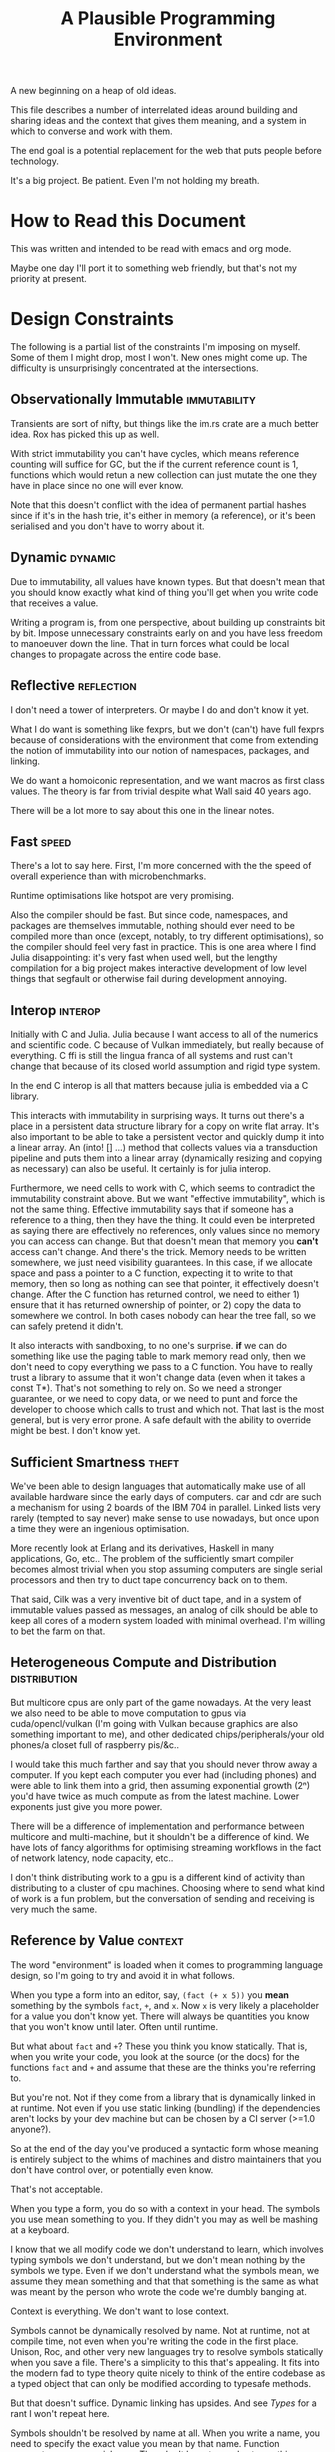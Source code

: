 #+title: A Plausible Programming Environment

A new beginning on a heap of old ideas.

This file describes a number of interrelated ideas around building and sharing
ideas and the context that gives them meaning, and a system in which to converse
and work with them.

The end goal is a potential replacement for the web that puts people before
technology.

It's a big project. Be patient. Even I'm not holding my breath.

* How to Read this Document
  This was written and intended to be read with emacs and org mode.

  Maybe one day I'll port it to something web friendly, but that's not my
  priority at present.
* Design Constraints
  The following is a partial list of the constraints I'm imposing on myself.
  Some of them I might drop, most I won't. New ones might come up. The
  difficulty is unsurprisingly concentrated at the intersections.
** Observationally Immutable                                  :immutability:
   Transients are sort of nifty, but things like the im.rs crate are a much
   better idea. Rox has picked this up as well.

   With strict immutability you can't have cycles, which means reference
   counting will suffice for GC, but the if the current reference count is 1,
   functions which would retun a new collection can just mutate the one they
   have in place since no one will ever know.

   Note that this doesn't conflict with the idea of permanent partial hashes
   since if it's in the hash trie, it's either in memory (a reference), or it's
   been serialised and you don't have to worry about it.
** Dynamic                                                         :dynamic:
   Due to immutability, all values have known types. But that doesn't mean that
   you should know exactly what kind of thing you'll get when you write code
   that receives a value.

   Writing a program is, from one perspective, about building up constraints
   bit by bit. Impose unnecessary constraints early on and you have less freedom
   to manoeuver down the line. That in turn forces what could be local changes
   to propagate across the entire code base.
** Reflective                                                   :reflection:
   I don't need a tower of interpreters. Or maybe I do and don't know it yet.

   What I do want is something like fexprs, but we don't (can't) have full
   fexprs because of considerations with the environment that come from
   extending the notion of immutability into our notion of namespaces, packages,
   and linking.

   We do want a homoiconic representation, and we want macros as first class
   values. The theory is far from trivial despite what Wall said 40 years ago.

   There will be a lot more to say about this one in the linear notes.
** Fast                                                              :speed:
   There's a lot to say here. First, I'm more concerned with the the speed of
   overall experience than with microbenchmarks.

   Runtime optimisations like hotspot are very promising.

   Also the compiler should be fast. But since code, namespaces, and packages
   are themselves immutable, nothing should ever need to be compiled more than
   once (except, notably, to try different optimisations), so the compiler
   should feel very fast in practice. This is one area where I find Julia
   disappointing: it's very fast when used well, but the lengthy compilation for
   a big project makes interactive development of low level things that segfault
   or otherwise fail during development annoying.
** Interop                                                         :interop:
   Initially with C and Julia. Julia because I want access to all of the
   numerics and scientific code. C because of Vulkan immediately, but really
   because of everything. C ffi is still the lingua franca of all systems and
   rust can't change that because of its closed world assumption and rigid type
   system.

   In the end C interop is all that matters because julia is embedded via a C
   library.

   This interacts with immutability in surprising ways. It turns out there's a
   place in a persistent data structure library for a copy on write flat
   array. It's also important to be able to take a persistent vector and quickly
   dump it into a linear array. An (into! [] ...) method that collects values
   via a transduction pipeline and puts them into a linear array (dynamically
   resizing and copying as necessary) can also be useful. It certainly is for
   julia interop.

   Furthermore, we need cells to work with C, which seems to contradict the
   immutability constraint above. But we want "effective immutability", which is
   not the same thing. Effective immutability says that if someone has a
   reference to a thing, then they have the thing. It could even be interpreted
   as saying there are effectively no references, only values since no memory
   you can access can change. But that doesn't mean that memory you *can't*
   access can't change. And there's the trick. Memory needs to be written
   somewhere, we just need visibility guarantees. In this case, if we allocate
   space and pass a pointer to a C function, expecting it to write to that
   memory, then so long as nothing can see that pointer, it effectively doesn't
   change. After the C function has returned control, we need to either 1)
   ensure that it has returned ownership of pointer, or 2) copy the data to
   somewhere we control. In both cases nobody can hear the tree fall, so we can
   safely pretend it didn't.

   It also interacts with sandboxing, to no one's surprise. *if* we can do
   something like use the paging table to mark memory read only, then we don't
   need to copy everything we pass to a C function. You have to really trust a
   library to assume that it won't change data (even when it takes a const
   T*). That's not something to rely on. So we need a stronger guarantee, or
   we need to copy data, or we need to punt and force the developer to choose
   which calls to trust and which not. That last is the most general, but is
   very error prone. A safe default with the ability to override might be
   best. I don't know yet.
** Sufficient Smartness                                              :theft:
   We've been able to design languages that automatically make use of all
   available hardware since the early days of computers. car and cdr are such a
   mechanism for using 2 boards of the IBM 704 in parallel. Linked lists very
   rarely (tempted to say never) make sense to use nowadays, but once upon a
   time they were an ingenious optimisation.

   More recently look at Erlang and its derivatives, Haskell in many
   applications, Go, etc.. The problem of the sufficiently smart compiler
   becomes almost trivial when you stop assuming computers are single serial
   processors and then try to duct tape concurrency back on to them.

   That said, Cilk was a very inventive bit of duct tape, and in a system of
   immutable values passed as messages, an analog of cilk should be able to keep
   all cores of a modern system loaded with minimal overhead. I'm willing to bet
   the farm on that.
** Heterogeneous Compute and Distribution                     :distribution:
   But multicore cpus are only part of the game nowadays. At the very least we
   also need to be able to move computation to gpus via cuda/opencl/vulkan (I'm
   going with Vulkan because graphics are also something important to me), and
   other dedicated chips/peripherals/your old phones/a closet full of raspberry
   pis/&c..

   I would take this much farther and say that you should never throw away a
   computer. If you kept each computer you ever had (including phones) and were
   able to link them into a grid, then assuming exponential growth (2ⁿ) you'd
   have twice as much compute as from the latest machine. Lower exponents just
   give you more power.

   There will be a difference of implementation and performance between
   multicore and multi-machine, but it shouldn't be a difference of kind. We
   have lots of fancy algorithms for optimising streaming workflows in the fact
   of network latency, node capacity, etc..

   I don't think distributing work to a gpu is a different kind of activity than
   distributing to a cluster of cpu machines. Choosing where to send what kind
   of work is a fun problem, but the conversation of sending and receiving is
   very much the same.
** Reference by Value                                              :context:
   The word "environment" is loaded when it comes to programming language
   design, so I'm going to try and avoid it in what follows.

   When you type a form into an editor, say, =(fact (+ x 5))= you *mean*
   something by the symbols =fact=, =+=, and =x=. Now =x= is very likely a
   placeholder for a value you don't know yet. There will always be quantities
   you know that you won't know until later. Often until runtime.

   But what about =fact= and =+=? These you think you know statically. That is,
   when you write your code, you look at the source (or the docs) for the
   functions =fact= and =+= and assume that these are the thinks you're
   referring to.

   But you're not. Not if they come from a library that is dynamically linked in
   at runtime. Not even if you use static linking (bundling) if the dependencies
   aren't locks by your dev machine but can be chosen by a CI server (>=1.0
   anyone?).

   So at the end of the day you've produced a syntactic form whose meaning is
   entirely subject to the whims of machines and distro maintainers that you
   don't have control over, or potentially even know.

   That's not acceptable.

   When you type a form, you do so with a context in your head. The symbols you
   use mean something to you. If they didn't you may as well be mashing at a
   keyboard.

   I know that we all modify code we don't understand to learn, which involves
   typing symbols we don't understand, but we don't mean nothing by the symbols
   we type. Even if we don't understand what the symbols mean, we assume they
   mean something and that that something is the same as what was meant by the
   person who wrote the code we're dumbly banging at.

   Context is everything. We don't want to lose context.

   Symbols cannot be dynamically resolved by name. Not at runtime, not at
   compile time, not even when you're writing the code in the first
   place. Unison, Roc, and other very new languages try to resolve symbols
   statically when you save a file. There's a simplicity to this that's
   appealing. It fits into the modern fad to type theory quite nicely to think
   of the entire codebase as a typed object that can only be modified according
   to typesafe methods.

   But that doesn't suffice. Dynamic linking has upsides. And see [[*Types][Types]] for a
   rant I won't repeat here.

   Symbols shouldn't be resolved by name at all. When you write a name, you need
   to specify the exact value you mean by that name. Function parameters are a
   special case. They don't have to resolve to anything, so it's unclear how
   they fit in to this idea of context of evaluation.
** Message Passing as the Only Side Effect                        :emission:
   This is elaborated in [[*Function, Proceedures, Coroutines, and Transducers][Function, Proceedures, Coroutines, and Transducers]].

   Side effects exist for several reasons. One is that real world programs have
   to eventually *do* something. This aspect of side effects is easy to handle
   in a pure way. You simply encapsulate all of the transceivers and send them
   messages. The edges are never pure.

   Aside: is transduction (in the engineering sense) necessarily impure? Think
   of literal data that eventually drives a speaker cone. If the sound produces
   is isomorphic to the data that drove the speaker, there's a real (but
   useful?) sense in which the operation is perfectly pure. I keep returning to
   this kind of speculation, but let's drop it for now.

   Another major source of side effects is the fact that we often want functions
   to do more than one thing. Log a message and then return a value. Send a
   transaction to a database, then send an http response to someone, then send
   some metrics to a log aggregator, and then return a datastructure to your
   caller. This is what most programming is if you're building a product and not
   just speculating about what programming is.

   So there are two cases here. One is a chain where the result of each step
   influences the next, and the other is just "do N things at once, and do them
   in this order mostly because the syntax requires I specify an order even
   though I don't really care".

   The first case can always be broken up into a typical callback structure
   where you send a message to a database and part of that message tell the
   database where to send its response. This is tedious, so let's make the
   compiler do it. This is a solved problem nowadays.

   The second case is where I suggest a novel solution. Functions (or whatever
   we're building programs out of) don't return a value, but always send a
   collection of messages from tail position. One of those messages might be to
   the caller (a return value), but the others can go to any receiver we can
   name.

   Control of names is important for sandboxing, interop, and debugging, but
   we'll get into that somewhere else.

   So instead of doing a bunch of things in some order, we end every unit of
   execution by returning control to the event loop and giving it a bunch of
   messages to schedule. They're then done in whatever order the execution
   framework decides upon. And in parallel if the hardware is currently
   underutilised.

   In one sense, this is a radical departure from standard language
   semantics. We're not returning control to the caller, we're sending control
   to multiple places, possibly at the same time.

   On the other hand, it's not so different from what we do every day peppering
   fire and forget side effects all over our code to accomplish logging,
   metrics, etc.. We're just being explicit and saying "these things all need to
   happen eventually, and don't depend upon one another.".

   One thing I like about this style of thinking about control flow is that it
   makes concurrency natural. It's a similar metaphor to smalltalk, but instead
   of "everything you can send a message to is a computer", we say "everything
   that can do stuff is a computer, and messages tell *somebody* to do stuff."
   who is just an optimisation.

   So we don't need to fork, or otherwise tell the computer how to distribute
   code. Rather we make dependencies explicit, and then just do as much of the
   work that's ready to do as we can in parallel. This extends naturally to
   distribution, gpus, etc..

   But now how do we order events? So far, I only offer two guarantees, and they
   seem to suffice: 1) Units execute only after receiving messages (and so
   messages they send are strictly happens-after the messages that "caused"
   them). and 2) if A sends a sequence of messages to B, then B receives each
   message exactly once and in order.

   Note that if multiple senders are sending to B and no provision has been made
   to distinguish them, then the two sets of messages will be interleaved in
   some arbitrary order even though the messages from each sender will be
   received in order.

   Since you can always tag messages with the sender, or a channel id, or
   something like that, it's always possible — when you care — to distinguish
   senders. In earlier versions of this document I had considered named channels
   to be a first class aspect of message receivers, but I now believe that they
   can be implemented, rather than built in, on an as needed basis. And they're
   needed less often than I had originally thought.

   Note that this requires receivers with state. See [[*Receivers][Receivers]] for more about
   the functioning of message receivers, which are the other half of message
   emission.

   One fact about receivers that bears repeating is that a receiver imposes a
   total order on the messages they receive. This order is subjective to the
   receiver (and to a degree arbitrary) but that's enough for our needs. It
   means that the internal state of any receiver is self-consistent, and even if
   a receiver has no internal state, it means that the messages emitted by a
   receiver will be ordered accordingly with the messages received.

   That fact, combined with (2) above should suffice to build well defined
   computation pipelines where the programmer only specifies real dependencies
   and leaves the runtime free to map work to hardware in the most efficient way
   it can.
** Interpretation All the Way Down                               :receivers:
   This is rephrasing of [[*Perspective: Interpretation all the way down][Perspective: Interpretation all the way down]]. I'm not
   sure it's really a design constraint, but it is essential to my ideas of
   interop, sandboxing, dynamism, and others.

   This is an idea I've been trying (and failing) to express cleary for
   years. In his book "A Problem Oriented Programming Language" Chuck Moore asks:
   "What is a compiler-compiler that can execute the compiler it describes and
   in turn execute the program it compiled? That is the question!". That's my
   question too, but I'd ask it a little differently.

   Think of a lambda as defining a new interpter. The new interpreter is
   generally very restricted, but it takes inputs and does something with
   them. Thus a form such as

   #+begin_src scheme
     ((λ x. (* x x)) 4)
   #+end_src

   can be interpreted as "compile the thing on the left, and pass 4 to the
   result." To generalise, the applicative execution model would be: "the first
   element of a form describes or names an interpreter, evaluate that and then
   pass the rest of the form to the new live interpreter (compiled proceedure,
   object, etc.) and go on recursively".

   So we can view =λ= as a builtin interpreter which when passed arguments
   constructs a *new* interpreter, which in turn expects arguments, ...

   Now, what about primitives? λ itself must be a primitive in most lisps. How
   about we define a primitive to be an interpreter in another language?
   Generally speaking, in the langauge in which our language is implemented, but
   potentially something else entirely if we have a far reaching ffi.

   It's interpretation all the way down, and it works, of course, because at the
   bottom, the circuitry directly interprets currents, which are controlled by
   values (data) in registers, often with one more layer of indirection via
   microcode.

   But then what about byte codes and virtual machines?

   Source code / byte code / machine code (binary) only *describe* a thing to be
   done. The agency to *do* something ultimately must bubble up from this active
   physical nature of the hardware. That's the key.

   That's also why I'm talking about ~interpreters~ and not ~compilers~.
   Compilers are pure functions that convert one data description of a program
   to another (hopefully equivalent) data description of a program.
* In Search of Origins
  "Since intelligence is primarily defined as one's capacity to grasp the
  truth of things, it follows that what a culture means by intelligence is
  derived from the character of its important forms of communication."

  — Neil Postman (Amusing Ourselves to Death, chapter 2)
** Perspective: Coordination Languages
   Cf https://dl.acm.org/doi/10.1145/129630.129635

   The basic idea of a coordination language is that computers do two
   orthogonal things: they compute, and they communicate. Thus there should be
   two levels of design (and possibly two separate languages) in
   programming. One to define the computations and the other to specify how
   they communicate with one another.

   The universal bubble (lambda expressible, turing computable, recursively
   definable, &c.) is a mathematics of closed formal systems. They express the
   notion of computation, but by being closed they proscribe communication.

   In the same paper in which Turing defined his automatic machines (1936) he
   also defined a class of machines which he called choice machines which
   communicate with a human operator. He showed that choice machines, by being
   able to ask an arbitrary number of yes/no questions are qualitatively more
   powerful than automatic machines (which we today call Turing machines). The
   gist of the argument is that the set of Turing machines is countable,
   whereas the set of choice machines is not.

   It shouldn't be controversial that Turing universal is a small subset of
   "can be done by modern electronic devices" — it was clearly stated by Turing
   before any such devices existed — but I've spent too much of my life going
   over this in bars late into the night. Read the Standford encyclopedia of
   philosophy entry on the Church-Turing thesis.

   So if Turing machines are very limited, why use them? The answer is because
   we have very powerful mathematical tools for creating, testing, proving
   things, and thinking about them. Our knowledge of communication is very poor
   in comparison. Except when it comes to telephony.

   Hypothesis: We can build a pure functional language that has no side effects
   — no I/O, no mutable references, &c. — except for a single primitive `emit`
   which sends a bundle of messages and can only be called as the final step of
   a computation. We can then reconstruct a practical language for real
   software by using a DSL to wire together these pure units into networks
   (hypergraphs? simplicial complexes?).

   Conjecture: If such a language can be built, then it can be built from
   primitive recursive units wired into networks. Branching and recursion can
   be expressed as message passing topologies, so we can build general
   recursive functions without choice. This also has practical significance
   because primitive recursive functions are easy to prove correct (induction)
   and always halt if correct.
** Perspective: Special Relativity                                 :context:
   - Note taken on [2022-09-24 Sat 18:47] \\
     Originally dates [2020-05-12 Tue] in my notes
   On an interstellar scale, consensus is not possible in any practical
   fashion.

   This is a trivial consequnece of special relativity. It is not only
   possible, but necessary, that different observers will observe different
   sequences of events. Those sequences will often contradict each other in the
   short term, but both observers will nevertheless be correct.

   So what can we do? Current solutions like paxos, raft, etc. work by builing
   consensus via coordinated communication. They guarantee that eventually
   everyone will agree, but they make no promises (because they can't) about
   how long it will take for such consensus to arise.

   Spanner, and other "reengineer the universe" style solutions build a frame
   of coordinates that spans the entire planet and using atomic clocks and gps
   impose a total order on all events happening on the earth. Again, this is a
   form of consensus in the long run, with a blind spot trailing ever so
   slightly into the past. If you're running a server in Singapore, and you are
   sent messages from Sydney and London at about the same time (though
   according to the atomic clocks, the London message was first) you'll
   probably receive the packet from Sydney first, and so there will be an
   interval of time in which you are inconsistent with the total ordering of
   the system simply because messages travel at finite speed.

   On the earth this isn't much of a problem, since that trailing blind spot is
   from about a second ago to now. That's not much time. But what happens if we
   expand the network to include the moon? Mars? The moon is over a second away
   at the speed of light. Mars can be more than twenty minutes away. That means
   that the trailing blind spot will be at least 45 minutes for a network
   spanning the earth and mars if it only takes one round trip to agree to
   things. If you have a spanner like system, you can broadcast and get best
   effort consistency in 20 or so minutes, but you won't know they know until
   at least one round trip.

   Let's make it harder. Imagine we send a ship to another star. If that star
   is 60 light years away, then as the ship travels, round trip time will
   increase until it reaches 120 years. If you won't get acknowledgement of
   delivery for over 100 years, then you may as well never get it. Concensus
   becomes completely impossible, all that can be done is informing.

   So instead of tcp, we'll simply need to send a continuous stream of data and
   listen to one coming back.

   Now imagine this ship comes back. It's own web will have diverged
   significantly from ours, but because of the streaming updates back and forth
   there will be cross links. Once the two webs are brought physically close
   together it should be as if they were never apart. The network needs to be
   amorphous in this sense that pieces can break off, evolve in isolation, and
   then reconnect.

   If the network is robust — at the highest level of content, not just at the
   wiring level — to continuous changes in topology, then being connected all
   the time will become a less pressing concern. Going through a tunnel
   shouldn't break anything, being cut off from the outside world by censors
   should be equivalent to a lag in updates, instead of the current situation
   of only having access to anything when you find a hole in the firewall.

** Perspective: A Generalisation of Homoiconicity
   Or how to organise your information so that it won't be forgotten.

   Is Linear A information? Rather is a text in Linear A information?  No. Not
   according to information theory, in any case.

   Information revolves around two parties sending messages across a
   channel. Information is an emergent property of this setup whereby one party
   informs the other. This informing crucially depends on shared context, an
   establised message format. A shared view of the world.

   Information cannot exist unless two parties share a context and messages.

   If you are given a binary file, what can you do with it? look at the first few
   bytes, see if it looks like ASCII, unicode, some sort of format header, look for
   repeating delimiters that might indicate a sequence, or regular sized chunks
   that might indicate records. If you're sufficiently familiar with conventions
   and lucky you can probably reverse engineer the code.

   If you're given a chunk of machine code for an old mainframe that you've
   never heard of and of which none exist anymore, then you're shit out of
   luck.

   This task is essentially the same as that of an archaeologist tasked with
   deciphering a piece of ancient writing in Linear A. If the surrounding
   context were known, that is if one knew linear B, and cypro-minoan, egyptian,
   etc. — not just in the sense that we "know" some of these today, but in the
   sense that one knows English, French, or Russian — then deciphering a text in
   Linear A might not prove incredibly difficult. Context is everything.

   So what is on a tablet inscribed in linear A if it's not information? A
   *text* is inscribed on the tablet, but if no one knows how to read it,
   then the meaning is lost. There is no *message*. No *information* can
   pass between the author and the reader across the intervening millenia.

   When we program we send messages to machines. These messages take the form of
   source code, but what is source code? Does it contain information? If so,
   who, or what, is informed?

   Let us call something that can receive messages and act on them an
   interpreter. If you send a message to an interpreter, and it does what you
   expected it to in response, then in some limited sense it understood you or
   "got the message". You successfully informed the interpreter. Let us say that
   with respect to this interpreter, this message is *code*.

   Not every *text* is a *message* to every (or any) interpreter. Most
   interpreters are only able to perceive a small subset of possible texts
   (inputs) as messages.

   A piece of writing, or a blob of binary, or a group of dark spots on an
   optical disk, are texts. Those texts can only be called messages in reference
   to specific interpreters or classes of interpreters. There need not exist an
   interpreter. A text file full of random noise cannot be interpreted
   meaningfully. There is by definition (of martin-lof randomness) no
   information to be had in the file.

   At the same time, a given message might be different code to different
   interpreters; see whitespace and polyglot code.

   It's important to stress that a text file by itself is not code in this
   sense. We can recognise a clojure source file by the .clj extension and so we
   know to which interpreter to feed it, but that knowledge is communal and
   contextual and can be lost. Without the interpreter the text is just a text
   and can go the way of linear A.

   In fact even without the .clj extension, if the file has been misnamed, we
   can still recognise it as a clojure source file because we're familiar with
   the language. But in this case even if we feed it to clojure it won't work
   because the compiler won't recognise it. So here we have a source file which
   we recognise as code, but which the interpreter with respect to which we call
   it code cannot, in fact, interpret it.

   Of course we can ourselves execute the code (on paper, in principle) using
   the semantics of the language which we know. So the interpreter is an
   abstract "clojure" that exists only in our collective cultural context, and
   not the =clojure= program itself.

   And this brings us to the point where we can ask the real question: if a
   written text is a message, and that message can be interpreted as code (with
   respect to an interpreter), what then is data?

   We talk about data all the time. Code is data. Data driven design. Data is
   better than functions are better than macros. Homoiconicity gives lisp the
   power of arbitrary syntactic extension preciesely because macros operate on
   the source code as a data structure. These definitions contradict each
   other.

   Or do they?

   Let's take a closer look at homoiconicty. Homoiconicity at its simplest is
   the statement that the text in source files is isomorphic to the AST of the
   language in memory. This isomorphism is the lisp reader. Its inverse is the
   printer.

   The power of macros is that they operate on the AST, but they look and act as
   if they were acting directly on the textual source code itself. This
   transparency empowers programmers — who can only really "feel" their code in
   the textual form that our editors manipulate — to extend our intuitions into
   the compiler of the program, giving us further intuitive reach than is
   possible in a language without homiconic syntactic macros.

   So if macros let us extend our intuitions about (static) source code into the
   runtime, why do we eschew them as a community? Why are functions better than
   macros?

   To answer this, let's extend our notion of homoiconity. Remember that
   homoiconicty is an isomorphism across the reader. Another way of saying this
   is to say that (print (read x)) is x for any valid sexp.

   But we don't just read source code. The LISP reader by itself is not very
   useful. After we read source files, we evalutate the ensuing sexp data
   structure. To phrase it a little differently the output of the repl is
   (print (*eval* (read x))).

   To rephase again: the reader interprets a message (the source text) and the
   result is the sexp data structure which itself is a message. This second
   message is in turn interpreted by eval which is what we generally think of as
   "the language.

   Note that messages are no longer homoiconic across this chain of two
   interpreters. The text "(+ 2 2)" comes back as the text "4". Syntax quoting
   exists to disable evaluation so that we can work with homoiconicy across
   eval.

   There is, however one class of text which is still homoiconic in a broader
   sense. What are those messages in text for which (print (eval (read x))) is
   identical to x?

   These are precisely the structures we call "literal data" in clojure. Quoted
   forms are notably *not* literal data because the quoting is lost and a second
   pass through the cycle will evaluate the form.

   This generalised notion of homoiconicity gives us a hint as to the nature of
   data. Or at least a definition that reconciles the apparent contradiction
   above.

   Code whose interpretation is isomorphic to its underlying message is data.

   This tells us that code is data *with respect to the reader*, but not with
   respect to the language as a whole.

   data is better than functions are better than macros because data (with
   respect to the repl) lets us extend our intuitions about textual source into
   the runtime in the same way that macros allow us to extend it into compile
   time, and functions work on data with respect to the repl, but are
   themselves not data with respect to the repl (though they are data with
   respect to the reader which allows macros to act on functions as functions
   act on literal data).

   This feels like semantic nitpicking until we rephrase the fundamental problem
   of programming (to paraphrase Dijkstra) as "knowing what is going to happen
   at runtime — given that the actual code executing is written not by a human
   but by another program (a compiler) — in terms of the textual code that we
   actually write".

   Being able to manipulate (and understand) the physical execution via a true
   isopmorphism with the text we write gives us an unparalleled avenue of attack
   on this problem. Data driven design is a qualitative improvement in a way
   that transcends all the petty bickering about so called programming paradigms
   (which are at best ideologies and all too often dogmata).

   So code can be data, functions can be code, and data can be better than
   functions. You just have to realise that the meaning of the terms code and
   data is not well defined without reference to an interpreter.

   To confuse matters even more, a message can be code with respect to two
   interpreters but only be data with respect to one of them.

   Even more confusing, the interpretation of a message need have nothing to do
   with the intentions of the author (cf. Roland Barthes 1967).

   Something decidedly less black and white than Barthes seems necessary to
   really understand this.

   Barthes holds that to give full creative autonomy of interpretation to the
   reader, one must let the author die, but of course it's more subtle than
   that.

   The author creates a text and (presumably) intends it to have a meaning. The
   text is transmitted, the meaning is not. The reader gets the text and infers
   a meaning by reading it.

   Traditional literary theory holds that one should look to the life, opinions,
   actions, etc. of the author when reading a text so as to try and infer the
   author's intended meaning.

   Post modern reading involves reading the text in and of itself — an act which
   is of course impossible because you cannot read except from the context of
   your own life and consciousness — and let the meaning come as it will.

   I think that we have to be schitzophrenic about it. We need to maintain
   simultaneous opinions about what we think the author meant from the context
   of their life, and what the author meant (or to further confuse matters what
   the text itself "means") from the text alone. These opinions will, in
   general, contradict each other. In a sense both will be true, in another
   sense neither will be true.

   All we can hope to do is contrast the different readings and make a call in a
   given context.

   — Aside on self description and indefinite archiving —

   Self description in this framework is ill defined. Description implies
   communication which is only possible through shared context. So you would
   need either a universal context, which is impossible, or a message combined
   with an interpreter that is capable of building a context in which to
   communicate from scratch. A feat which may or may not be possible. Maybe
   scratch isn't necessary, maybe lincos was onto something.

   Maintaining contextual consistency through the ages allows archaeologists to
   bring dead cultures back in a somewhat hollow form. To really understand a
   message, you need to keep a body of native speakers — or contextual natives —
   around. I don't know how long that can be possible.
** Perspective: Linguistic Archaeology
*** Example of losing context
    Sets, lists, maps (set theoretic functions) are very basic and seem like
    they will never go away. If that's not a universal basis on which to build a
    future proof semantics, what is?

    100 years ago log tables were the primary means of computation. They were
    considered indispensible to the point that sci fi into the 60s still assumed
    space ships would have log tables that you would use to program the ship's
    computer (cf Spaceman Jones).

    Log tables have ceased to exist. Computers are so fast that we directly
    compute quantities from power series. Often without using logarithms at
    all. This would have been inconceivable not so long ago.

    Besides, ZFC is an ugly, unsatisfying theory. Assuming that it's too
    fundamental to be replaced is a failure of imagination.

    That said, barring cataclysmic loss, future archaeologists will know that we
    used sets and maps and the rest and there will be books on the subject for
    historians of technology.

    It's the trail of context that needs to be maintained. Universality is a
    myth. Gödel proved that in 1931, but it still hasn't sunk in.
** Perspective: Interpretation all the way down
   “To be is to do” —Socrates
   “To do is to be” —Jean-Paul Sartre
   “Do be do be do” —Frank Sinatra

*** Notes adapted from [2020-01-06 Mon] on paper
    - Note taken on [2024-07-01 Mon 11:54] \\
      This largely repeats thoughts in the generalised homoiconity section. They
      should be merged.
    Data is not a well defined term and I'm going to try and avoid using it for
    the moment. Is this possible?

    What is an inscription on a tablet? Let's call it a message for lack of a
    better word. How do we know it's a message and not a natural phenomenon? or
    an unlikely outcome of random noise? We don't. Intention comes right from
    the start: a message is something intended to be read. Intended to convey
    meaning. The author of a message meant something by it.

    So we need another concept for an artifact — an inscription, a shape, a
    sound, &c. — that *might* be a message, or might not. For now, let's call
    this a text. Not a good word, but I've got nothing else; signal, sign,
    etc. are loaded terms nowadays.

    Can anything be a message? If so, do we even need a word for something that
    might be one?

    A message only exists if a producer and a receiver share enough context to
    make communication possible.

    So before we can have messages, we need agents with the intent to
    communicate.

    Two sentient agents can communicate. This is an observation, not a
    definition.

    But what does it mean to communicate with a machine?

    If you send a message (from your point of view) to a machine and it behaves
    in an expected manner, then you can say that the machine interpreted your
    message correctly. Or maybe that with respect to that interpreter (machine),
    your message is code.

    A message that means something to someone is different from one which does
    not.

    We should likely relax this condition to say that if you send a message to a
    machine and it does *something*, then it interpreted your message (somehow).

    Correctness is not a notion applicable to communication in general.

    Is correctness essential to the notion of code? The rationalist tradition
    would say yes, after all the word 'code' orginally referred to a collection
    of laws in old French (though prior to that, codex just means 'book' in
    Latin).

    Most computer code is not incorrect so much as not even wrong. So I think
    it's a mistake to equate computer code with formal systems of any kind when
    thinking of practice.

    What do we call a message that you can interpret meaningfully? Meaningful
    (to you)?

    It's important to consider that the meaning intended by the producer of a
    message, and the meaning interpreted by the receiver need not have anything
    to do with one another. In fact one end, or the other (or both?) might not
    assign any meaning at all.

    So Barthes put it too strong: the author isn't dead, they're just another
    reader (of their own message).
*** Theory
    Data is the medium in which computation can occur.

    A message which causes an interpreter to do something is code. That
    something might be a side effect, or it might be a computation.

    It's important to see that from this point of view, computation is just
    another kind of effect we can have on the world. It is a form of doing. It
    just has much nicer mathematical structure than most other kinds of effect.

    That which is done by an interpreter, given a message, *is*, in some sense,
    the meaning assigned to that message by that interpreter. Meaning is use.

    Literal data are precisely those messages which pass through an interpreter
    without causing it to do anything beyond propagating the message. Semantic
    roughage. Sort of. Think of the machine that draws letters in the sand.
    There is a clear isomorphism between input and output and so there is a
    sense in which unicode chars are literal data, but equally a sense in which
    they are code. This is a point for further consideration elsewhere.

    For now, let's just consider literal data as a subset of (digital) data.

    Notably, since literal data passes through an interpreter without causing it
    to do anything in particular, literal data is not code, and so the
    interpreter assigns no meaning to it.

    (Literal) Data is purely syntactic. Semantics are external to it.

    The fact of the existence of literal data says something about a shared
    structure between the data and the interpreter which emits it unchanged.

    Note that the meaning that the producer of code assigns to it does not
    necessarily have anything to do with the meaning assigned to it by a given
    interpreter (though it may be important to others).

    A symbol, say `identity`, is a message that refers to a form, that is, to
    another message `(fn [x] x)`.

    A form which is intended to invoke a function referred to by a symbol, say
    `(identity 1)`, indicates by the grammatical position of `identity` —
    invocation position — that `identity` is in turn to be treated as an
    interpreter.

    (eval (identity 1)) <=> (apply (eval identity) (map eval [1]))

    The repl is an interpreter that interprets some parts of messages as
    interpreters and other parts as messages to those interpreters.

    But this process must bottom out. At some level, messages must *be*
    interpreters.

    Put differently, messages, being data, are inert. S-expressions, being
    *literal data* to the lisp reader are, furthermore, devoid of
    meaning. Meaning is assigned to the sexps by `eval`, which is the most
    important interpreter in a lisp.

    Code by itself — be it a string, or a forest of sexps — does nothing, means
    nothing. It is inert. It must be interpreted.

    `eval` in lisp serves two distinct purposes. It provides the grammar of
    lisp, which is to say that it decides which forms are the be considered
    interpreters, and which messages, and it transforms inert code into an
    active interpreter.

    This initial spark is magical. It is the difference between computers and
    all media that came before.

    This vivification of inert code into a reactive mechanism is not akin to
    compilation. A compiler is, in principle, a pure function that transforms
    one representation of computer code (text, sexps, etc.) into another (byte
    code, machine code, et al.).

    Compilation is often part of the action which transforms text into a living
    process, but it's not the magic.

    I keep saying magic, but really it's rather banal. At some point, you reach
    circuits which interpret messages directly into physical activity. You don't
    need interpreters all the way down. It just looks that way to people raised
    in modern platforms like the web.

    Does `eval` have to be singular? Is there any reason to restrict the set of
    meta-interpreters, the set of language defining interpreters, to a single
    thing?

    Why can't a single runtime platform accept messages in any format, so long
    as those messages are tagged in some way such that the runtime can deduce
    how to interpret them?

    That's basically how linux deals with requests to execute a file, after
    all.
*** Practice
    What I'm calling an interpreter might better be called an executor, but
    interpretation has a meaning beyond Steele and Sussman's art.

    The difference between compilers and interpreters, for our purposes, is that
    compilers are pure functions, that is they are computations that operate in
    and on data, whereas interpreters take action based on their input. Real
    action in the (possibly digital) world.

    In particular, a compiler itself needs to be interpreted, it's just a
    program.

    This is obfuscated because compilers are generally executables, which just
    means that the hardware interprets them somewhat more directly.
** Perspective: Entropy (Cybernetics)
   A message is a thing given or received. Being a message is orthogonal to the
   idea of information.

   Remember that information is a probabilistic notion. The information in a
   message is the negative of its entropy, the unliklihood of its occurance.

   But probability is not an ontological notion. Probability is an
   epistemological proposition (Cf Jaynes 2003).

   So whether there is information to be had in a message or not, is a matter of
   context, a question of who receives the message.

   The entire field of cryptography can only exist because of this contextuality
   of information.

   What is the distribution from which messages are drawn? what does it mean for
   one message to be more likely than another? to have greater entropy? It means
   that given a prior, that is a given state of knowledge about the world, there
   are more configurations of the world leading to one message than another.

   That prior is exactly what I mean by context.

   Thermodynamics tells us that within a closed system, entropy always increases
   in the long run. That is to say that for any prior distribution (context),
   the posterior under observation of the system will approach the uniform in
   measure (this could use a lot more rigour) over the long haul.

   A Turing machine (going back to Turing (1936)) is a closed system. This point
   is often glossed over in CS classes and textbooks, but is incredibly
   important. See Wegner (1997) and Hewitt (2007).

   We take the perspective that a Turing machine is an information processing
   device — in the language of Weiner or Shannon which are close enough for our
   purposes to each other — and being a closed system, is a leaky information
   processing system.

   A Turing machine receives messages (input placed on the tape before running
   the machine) and emit messages (the state of the tape on completion). If the
   action of the Turing machine is invertible, that is the Turing machine
   defines an isomorphism from its input set to its output set, then the signal
   of output messages have the same entropy as the input. In all other cases,
   the entropy of the output must be strictly greater than that of the input. In
   other words, information is lost in interpretation by a Turing machine.

   This loss of information is independent of context. More precisely,
   information is lost no matter the context from which you define it. But the
   degree of loss may vary.

   But the Earth is not a closed system, and neither is anything on it except in
   certain, very artificial, situations.

   When you look up a word in a dictionary, you are reducing entropy. If that
   dictionary is on a website then the system of you, plus computer program,
   plus intervening network experiences an increase in information. But
   communication requires energy, which disipates as heat, so there is no
   violation of thermodynamics.

   This leads us to the inescapable conclusion that communication creates open
   systems and so a system of communicating components is something strictly
   more than a Turing machine.

   This observation isn't new, but it's widely dismissed as irrelevant. I hope
   to convince you otherwise.
** Holons and Holarchy
   On the surface this system looks a lot like smalltalk, and that's not
   accidental.

   A program is a collection of programs (or computers) which communicate by
   sending messages to each other. That has a fractal beauty, but we must
   remember that all fractals have cutoffs and there is no way to realise
   "everything is an X" in a real program.

   Where I take issue with this approach is the freedom of communication. Any
   unit A can send a message to any other unit B, so long as the programmer who
   wrote A knew a name which resolves to B at runtime. Names take the place of
   symbols in linked object code; locations which introduce a disconnect
   between what the programmer thinks they're saying and what the machine
   thinks the programmer said.

   There's also a defiance of physical reality. Communication by knowing a name
   creates the illusion that all communication is equivalent, that any
   component can equally well communicate with any other component. But that
   isn't the case. Separate units running on CPUs and GPUs can't communicate
   with complete freedom. Barriers need to be put in place which slows down the
   computation, plus the cross talk latency is relatively high. The problem
   gets worse as we start to distribute programs over networks.

   Smalltalk was inspired by a biological metaphor, but in real life cells
   communicate by chemical signals which are 1) non-specific: everybody nearby
   hears every message (though not every cell exposed to a signal molecule
   reacts) and 2) local: chemical gradients get weaker by the inverse cube of
   the distance between cells. There are, of course, methods to extend this
   (hormones in the circulatory system, impulses in nerve fibres) but
   communication and coordination between distant cells is the exception,
   rather than the rule.

   So instead, I'm basing the design of this on what Koestler called holarchic
   organisation.

   Each flub (The word "object" used to be devoid of ideological baggage — and
   I suspect that's why it was used — but that's no longer the case) receives
   input on channels and emits output to channels. The flub has names for these
   channels since they must be referred to, but no knowledge of what's on the
   other side.

   This gives a flub autonomy from within. Given a set of inputs, the flub will
   do its thing, and that thing cannot be overridden or perverted from the
   outside. But since the flub has no notion of where inputs come from or where
   outputs go, when viewed from above it is fully subordinate to those "higher"
   flubs which decide how to network the channels of "lower" flubs together.

   Notably this removes the need for a global name registry, or "phone book" by
   which to route messages through the system. Flubs have references (by value)
   to other flubs, and connect them together, so names are only for the
   programmer's benefit. They resolve statically from the source itself (in
   context).

   Applying this idea recursively down to the language primitives themselves
   creates a nightmare not unlike dependency injection. I'm still looking for
   an elegant escape hatch.
* Research Aesthetics
  The unconsciousness of a falling stone is something quite different from the
  unconsciousness of a growing cabbage — Bergson, H.L.
** Dynamic Linking                                                 :context:
   I got this idea originally from the [[https://www.unisonweb.org/][Unison]] language, but this is my
   interpretation and any faults herein are my own.

   A codebase is shared mutable state between developers. Uncoordinated
   changes by different developers, or by individuals at different points in
   time are the cause of a large class of bugs (git catches some of these as
   merge conflicts, but not all).

   I want to be able to modify code without fear of breaking anything I don't
   touch. If no existing code can change, then no existing functionality can
   break.

   In particular, this means that dynamic linking is unacceptable. The promise
   of dynamic linking is that bug fixes, security updates, and performance
   boosts will automagically trickle into your code as your dependencies
   release minor updates. The problem, of course, is that along with these
   come new bugs and breaking changes. We have a parallel with iatrogenics
   that puts us at the mercy of the gung-ho.

   Let's not forget that the real impetus that drove dynamic linking to become
   the standard was the fact that old machines didn't have enough drum or core
   space to hold much, so pieces had to be continually swapped in and
   out. That just isn't the case anymore.

   There's a synthesis of static and dynamic linking that I think gives us the
   best of both worlds. Given a reference by value scheme we can link code just
   as we do now, allowing shared libraries and small updates, but the links
   aren't symbols to be dumbly matched at runtime, they're unique references to
   specific bits of code that change if the code changes (think infinitely long
   hashes).

   But we still have to address the issue of updates. Security updates aren't
   going to go away anytime soon, so there needs to be a way to update large
   codebases wholesale.

   But given these references are explicit, a tool can scan and index
   them. Thus given a new version of some function, say SSL_do_handshake from
   openssl, the tooling can scan the entire codebase and say "These 7,453
   lines of code will be modified by this update, do you want to continue?".

   That sounds horrible, but is it worse than changing those 7000 loc and not
   even knowing it?
** UUIDs                                                           :context:
   There is no such thing as a UUID. Every developer who has used them in the
   wild knows that, and yet they're one of those pervasive myths we can't seem
   to do without.

   Collisions are inevitable. A bound we assume will never be broken (64k ram, 2
   digit year, 32 bit counter, sha1) is a bug waiting to happen. Crockford wrote
   that somewhere a long time ago. Probably "Javascript the Good Parts". The
   numbers are bigger now, but the thinking hasn't improved.

   IPFS uses sha256 to create a universally and for all time unique address of a
   page. They have made no provision to upgrade that hash function when there
   are collisions. But there will be collisions.

   The idiot's argument is that sha256 has more combinations than there are
   atoms in the univers (~10^80) and so we need never worry about collisions. I
   call this the idiot's argument because it assumes implicitly that the best
   way to store information is to take all of the atoms you can get and line
   them up into an intergalactic ticker tape.

   Or maybe they're thinking that we can't have more things to hash than there
   are atoms? But why can't we?

   How much information can one atom store? Well forget quantum states and
   whatnot and assume we have a single hydrogen ion and no way to measure it's
   subatomic structure. Now assume that it is the only atom within a 1m^3 box
   and we have an apparatus that can measure its location to within 1nm reliably
   in any dimension. This pushes up against uncertainty, but just hold on for a
   little longer.

   So our one atom can be in any of 10^21 discrete positions. That's a lot of
   bits. More than any single chip we can manufacture.

   If we take a more theoretical angle, the Berkenstein bound on maximum entropy
   of a system (number of states it can be in) is a hard limit on information
   density. The bound is 2πkRE/(ℏc) where R is the radius of a sphere enclosing
   the system and E the mass energy. If we ignore kinetic energy, and go by
   static mass, it becomes 2πkRMc/ℏ.

   So if we built a storage system the mass of the sun filling a sphere of
   radius 1 light year, the maximum entropy would be about 1.55x10^58 or
   1.23x2^193 bits. And that's a tiny piece of the universe.

   Now it's easy to show via the birthday paradox that once you have 2^n things
   to hash you're virtually guaranteed collisions on a hash of 2^2n bits. So
   with 2^193 possibilities sha256 is useless and even sha512 can't be relied
   upon without some amount of willful ignorance.

   So what do we do? Do we take a hash so big that the probability of a
   collision is sufficiently small based on the maximum entropy of the
   observable universe (>2^433 bits)? That would have to be at least a 2048 bit
   hash. But how do we decide the probability is low enough that the system is
   safe? What is safe? Both of which depend on what we plan to do with the
   information. Not to mention, are we certain the bound is valid?

   These are a lot of assumptions to make up front when building a system
   intended to be used forever. Chances of failure converge to one.

   The fact is that nothing with a fixed hash length can be considered to take
   the long view. This follows from the same reasoning that tells us a 16 bit
   date field will eventually be problematic, just extended over a longer period
   of time.

   Not to mention, requiring 256 bytes for every reference will be an enourmous
   bloat.

   So we have two constraints that actually fit rather nicely together once you
   think about it.

   1. References within a small unit of context should be small.
      If you're only referring to a couple of hundred things, you don't need 64
      bit pointers.
   2. All references within any unit of context must be unambiguous and unique.

   There is no universal point of reference, no God's eye point of view, from
   which to number and order all things. Special relativity, quantum mechanics,
   and Gödel's proofs of uncertainty and incompleteness all assert this in
   different ways.

   By extension there is no meaning without context. And context is bounded,
   finite. Context can grow, contexts can merge, but by knowing the history we
   should still be able to uniquely identify any reference within these expanded
   contexts.

   I'm thinking of contexts as forming something like a σ-field. But that's not
   quite the right structure.
*** A Potential Implementation :context:idealhashtree:
    This is largely derived from Phil Bagwell's 2001 paper "Ideal Hash Trees".

    In that paper Bagwell begins with an ideal hash which is effectively an
    infinite lazy sequence of bits with the property that for any two values
    which are not equal, the hash sequences will eventually differ. Modern hash
    algorithms like Blake2 can be used as ideal (effectively ideal? I don't know
    about proofs) hashes. With this approach there can never be collisions, but
    the depth of the tree (and length of hash required) can grow without bound.

    After defining the HAMT according to an ideal hash, Bagwell "gets real" and
    shows how to make the structure work in practice with fixed (32 or 64 bit)
    hashes and collision handling. That's all well and good for performance, but
    it's the ideal hamts that could solve our problem.

    Given a fixed ideal hash function — which need never be upgraded since it's
    ideal, FIXME: that's too good to be true — we can define a context to be an
    ideal hash tree which only stores the keys (an ideal hash set?) and the
    keys are the values to which we wish to refer later.

    If a context evolves over time by new entries being added, then we can
    uniquely identify any value by the hash prefix at which it was initially
    stored so long as we modify the hamt such that when a collision is detected
    requiring another level of the tree to be created, we add a field to that
    node containing the leaf that used to be at that location. So every internal
    node is increased in size by one entry, but the short preficies of early
    additions are valid for all time.

    Thus a totally ordered collection of thing-to-reference events will lead to
    a hamt which automatically assigns to each of those things the shortest name
    it can under the circumstances. Small contexts lead to short references and
    large collections to long references, exactly as desired.

    But now we need a total order on new things to which to refer. This comes
    back to the discussion on relativity and the idea that receivers must
    receive messages in *some* definite order.

    This ideal hash tree based context is thus well defined and well suited to
    use as the context data structure for receivers. When you receive a message,
    you must know from whom you received it (or what's the same, the message
    must keep a link to the context in which it was defined) and so you know the
    context in which to interpret the message.

    But how do we merge contexts? Well if every reference carries a reference to
    the context *in* which it refers then we simply need to keep the original
    leaf value from each parent context in the internal nodes of the merged
    context.

    If c = (merge a b), then a message m contains a reference r in context (a,
    b, or c). References are just like symbols. They're things that mean things
    because we mean things by them. Thus they must be interpreted in
    context. Thus if m contains r and r is a short hash from a, then we can look
    in c (which might be all we have on hand) and find what r meant in a.

    These trees will obviously bloat. It also seems obvious (need evidence) that
    some orders of adding values to a hamt will be vastly more efficient than
    others. Think about Huffman encodings vs random population of the tree.

    So we need to be able to remodel context, repopulate the hamt from scratch,
    but maintain a translation table to be used with old references so that they
    aren't invalidated.

    The temptation to speculate about implementation is very strong right now,
    but would be useless without more experience. I deem it best to leave off,
    implement the basic structure, and see where it starts to fail. Gather some
    data and come back to this.

    Open question: Can we change hash functions? We'd better be able to, but
    it's not obvious that it could be done in practice.
** Types
   There are two ways in which the word "type" is used in programming.

   The first are the types in C, llvm, etc. which are just tags on chunks of
   bits. Given two machine words, how do you know that one is to be interpreted
   an an interger and the other as a sequence of unicode characters? You
   don't. To the hardware they're just words.

   The semantics (A is a long, B is a double) are separate from the syntax (the
   bitseqs themselves) by design. That was the entire goal of the Hilbertian
   formalist program, after all.

   But the idea that these types (semantics) need to be static is incidental
   baggage we're still carrying from the days when machine code had to be
   stored on and read off of punch cards, or a drum; there simply wasn't space
   to store words about words.

   It's not especially hard to write a program that looks at pairs of words and
   has a hard coded semantics — definitions must end somewhere — that uses the
   first word to know what to do with the second dynamically at runtime. It
   would double the size of the program in memory, but for many applications
   that's a non-issue.

   JIT compiling makes the proposition even simpler. As long as the runtime can
   figure out what words mean before passing code to the JIT, then the actual
   machine code being executed can be incredibly fast (this, and heavy caching,
   is the secret to Julia's impressive performance).

   The other use of "types" is to refer to type systems of the Hindley-Milner
   variety, and their descendents.

   These, frankly, don't interest me. Gödel showed that no such system can ever
   be expressive enough to encompass arithmetic, let alone the things I want to
   work with.

   The retort to Gödel currently in vogue is that any Gödelian proposition can
   be added to the system so that we can create a tower via iteration
   expressing whatever we want to express (this argument is ignorant of
   transfinite set theory, but let's leave that aside for now), thus solving
   incompleteness.

   Furthermore, consistency can be achieved via a tower of meta languages,
   where each one proves the one below it to be consistent (assuming it itself
   is consistent). This is an induction argument that can never have a base
   case, so it's fallacious, but in practice it actually works out pretty
   well. The meta languages get simpler and simpler until we're convinced they
   have to be consistent (or sometimes we can prove them consistent by other
   means).

   This is a lot of work. It's so much work that most people don't bother to do
   it properly. And if you're writing software whose greatest danger is
   someone's web browser crashing, it's simply not worth the effort.

   Don't get me wrong, if you're writing air traffic control software, or an
   autopilot for a car, you'd damn well better prove your software correct.

   But that's a small fraction of software, for most programs, proofs of
   correctness amount to Adams' 42.

   I'm also not convinced that logic is the most effective way to prove
   programs correct. In no other endeavour is logic used to construct proofs.
   Logic is a method of rigourously verifying proofs which already exist. And
   "rigour" is a target that has been moving through the entire history of
   mathematics.

   Software needs more Polya and less Plato, but we're a long ways off from
   that as yet.
** The Stack
    Return stacks, parameter stacks, env stacks, etc. have their origin in the
    poorly recorded prehistory of our field (cf ALGOL-60, Forth,
    Interlisp-D,...). But the modern callstack and the prevalence of stack
    machines when defining languages stem directly from Dijkstra's Notes on
    Structured Programming (1970).

    Dijkstra's goal was to achieve a one to one correspondance between the text
    of the program and the instructions being executed in the hardware. He
    managed to do this with extreme elegance using just a stack and a couple of
    counters. It signaled certain death for the goto statement. Knuth not
    withstanding.

    And the stack works brilliantly for sequential, synchronous code. It works
    so well that stacks ops are part of the instruction set of modern chips, and
    students leave university thinking that stacks are an inherent part of
    programming languages.

    The problem, though, is that they suck at concurrency, especially in the
    face of asynchronicity.

    The problem is obvious if you ever worked in javascript pre ES6. It's
    also apparent in Rust's red/blue function kerfuffle when you realise the
    difference between red and blue is that one uses the stack and the other
    uses a scheduler / event loop.

    The program always needs to know where to go next, in particular functions
    need to know where to return to, but do we need to store this information on
    the stack?

    React is playing with the idea of virtualising the stack because when you
    have hundreds of ui tasks going on asyncronously and you want to interrupt,
    reorder, and resume them, when you need to modify or cancel them on the fly,
    then you need a different data structure.

    The early versions of Akka had a great hack to use the stack where is was
    beneficial and then blow it away: an actor would proceed like a normal
    function calling functions, until it hits a send call. Send would just build
    the current continuation, and throw an exception containing that
    continuation, the message, and the receiver. The scheduler catches that
    exception, queues the message and loops back. I always admired the
    cleverness of this approach.

    But concretely. I hypothesise that if we rethink the stack abstraction we
    can have asyncronous code that looks synchronous. Async/await without the
    keywords and dual nature.

    It should also help optimisers that want to reorder larger chunks of a
    program, or automatic parallelisation.

    Cf. Interlisp's "spaghetti stack" (actually a tree), which was manipulable
    as a first class data structure at runtime, allowing coroutining,
    continuations, backtracking, and other control flow operations to be
    implemented as library features. Try adding [[https://wiki.openjdk.org/display/loom/Main][coroutines to Java]]...

    Cf. core.async
** Functions, Proceedures, Coroutines, and Transducers  :emission:receivers:
   Are functions a good fundamental unit for programming?

   Can you guess what I think?

   Example: is (get m k) a pure function (clojure semantics, not a trick
   question)?

   The answer depends on whether you consider `nil` a first class thing.

   Hoare's null pointer blunder is due, at the end of the day, to the fact that
   (get m k) often has nothing meaningful to return. If k is not in m then
   there is no answer. But by the semantics of function calls, something must
   be returned. And so we reify nothing into null, nil, None,
   NotFoundException, etc..

   Type theory gives you a way of reifying nothing without the danger of null
   references, but it's still just a kludge to fix an older kludge.

   Why can't (get m k) just not return anything if it has nothing to return?

   Because functions always return a value. In set theory a function has a
   value for valid input, type theory lets you enforce this, but what is a
   reasonable k in (get m k)? Any value is a valid key, so should be part of
   the domain, but m is a finite map, so almost all inputs yield no valid
   output.

   So get is really a partial function whose domain depends on its first
   argument.

   Now what about `when`?

   Can we build a language that just short circuits instead of returning a
   reified nothing? Do nothing, don't say "nothing". `when` sends a message
   somewhere if its predicate comes back true, and if it comes back false, the
   current fibre of execution just dies and unwinds.

   If we add a mechanism to catch this unwinding, then we can build `if` from
   `when` and (get m k default) from (get m k). But by default it just unwinds
   all the way to the runtime and something else gets scheduled.

   So under the hood, these "functions" are proceedures that might jump to the
   return pointer when they finish, or might just `GOTO HALT`. Weird, but still
   structured in its own way.

   We now have "functions" that return zero or one value to the caller. Why
   stop there? A transducer is just such a "function" that passes on zero or
   more values for every input. It doesn't quite return to the caller, but
   we'll come back to that.

   Orthogonal issues: to whom to we "return" these values? and when?

   Conjecture: if we get the whom right, then when ceases to matter. This will
   take some justification in a separate point (see [[*The Myth of Synchoronicity][The Myth of Synchoronicity]]).

   A coroutine is a proceedure (aka routine) which decides for itself where
   control goes next. Instead of a call stack which decides what "return" means
   for you, (symmetric) coroutines end in a (yield X value) statement which
   says "send this value to X and give it control".

   I'm still trying to work out what a persistent (ie stateless) coroutine
   would look like at the assembly level. I'm pretty sure I want the solution
   to this problem, but it's not trivial and until I hit the point where I 100%
   need it, it only gets background thought privileges.

   Now take a toy program like
   =(fn [k] (let [v (get m k)] (when (even? v) (* v v))))=
   This says given a `k`, look it up and get back a (presumably) number, if
   it's even square it.

   What does (let [v (get m k)]) actually do? Is m local? does get park and
   wait for a remote server?

   It shouldn't matter. If we have control over where functions return, then
   `let` tells `get` send a value back to "here" (label?, call_cc()?), `get`
   then gets control and goes about its business. If it parks, `let` will be
   none the wiser, so long as `get` passes on the correct place to yield the
   eventual value.

   So if `get` finds a value to return that value finds its way back to the
   let statement which binds it to the name `v`, and control moves on to the
   body of `let`. Similarly if `when` decides to pass on control to its body
   then eventually `*` is passed `v` twice, does whatever it does and sends
   it's value to ???

   That's a good question. `*` should inherit its return pointer from `when`
   which inherits it from `let`, which in this case gets it off the return
   stack since we're invoking the `let` as the body of a function.

   Thus we get standard stack based funcall semantics even if get (and `even?`)
   actually have to park and wait for data. We have async handling without
   red/blue dichotomy or confusing keywords.

   But notice that we also get short circuiting. If `(get m k)` returns
   nothing, then we don't need to test `(even? nil)` because the computation
   just ends at `get`. We get a cheaper version of nil punning with no risk of
   using a null pointer because there is no null pointer. "nil" isn't a
   thing. We don't return "nothing", we don't return anything.

   But what if `m` is a multimap and `(get m k)` returns multiple values?

   N.B.: what follows is still actively in churn and I might consider it
   idiotic next week.

   One option is to require the programmer to have known that `m` was a
   multimap to begin with and plan for a collection at all points downstream.

   But blaming the user is too easy.

   A better option might be to fork the computation. Remember that coroutines
   are persistent and stateless, so each value `get` returns flows through the
   rest of computation (possibly in parallel) resulting in multiple return
   values getting passed back to the outermost caller. Note that this doesn't
   return a collection, if returns multiple values.

   If not everything returned from `get` is even, then the `when` statement
   acts like a `filter` transducer.

   This whole way of thinking about multiple return is inspired by transducers,
   but with immutability enforced at the lowest levels, these are all trivially
   parallelisable transductions.

   So multiple returns cause the computation to fork, nodes in the
   computational topology get replaced by lists of nodes (we should preserve
   order of messages even as things fork).

   This swelling of fibres of execution needs to be balanced by some form of
   joining. Aggregations like reduce are natural join points in the topology,
   but there won't always be a foldy step at the end, How to deal with this
   forking phenomenon in general needs more thought.

   Let's push a little further: is it reasonable to allow a "function" as
   defined above to only return to a single place? What if it has multiple
   messages (return values) that are fundamentally different and should go
   different places?

   As a practical example, how do you implement eval without mutability? Eval
   needs to keep a context of evaluation around (to store `def`ed things), but
   it also needs to return values to its caller. In a repl, eval must both send
   a message back to itself (recursively), and send a separate message to
   print. It can emit a pair, but then something downstream needs to split that
   pair and do two different things with it.

   Current idea: replace `yieldto` with `emit` but have a special form `fork`
   which takes zero or more emit statements. This is a low level construct that
   I don't see a way to avoid, but if it creeps its way into quotidian
   development, the language might be a failure. I'm not really sure yet.
** The Myth of Synchoronicity
   - Note taken on [2024-05-04 Sat 13:53] \\
     I'm not especially interested in real time requirements and not entirely
     sure why I brought it up below.
   What is the meaning of `async` in contemporary programming languages?
   It's a negation, and so only makes sense in relation to that which it's
   negating. Is there such a thing as `sync` to give it meaning? I happen to
   think it's a relic of legacy and habit.

   What's a fully synchronous operation? Adding two fixnums? Well are the
   numbers in registers or being loaded from ram? Are they in cache? Is the
   needed memory address paged out to disk? Has GC paused the world?

   And don't forget pipelining, speculation, and out of order execution.

   Synchronicity is an illusion we create so that we can visualise our programs
   as a linear sequence of instructions that happen one at a time and in
   order.

   All sync really means in this context is "while I'm waiting, nobody else can
   use the cpu". And in that sense, sync must die.

   So does this mean we can't meet hard real time requirements? Not at all. A
   program that assumes the cache will always hit is going to miss hard
   deadlines. A properly written real time program knows that even if the cache
   misses and everything possible goes wrong, the worst case bound is still
   acceptable.

   The goal is to bound the worst case, and the more we can do while waiting
   the better.

   Admittedly reasoning about async programs is harder because it's harder to
   pretend we know things we don't, and the scheduler brings in its own
   dynamics. But in the end, the more we admit the limits of our knowledge and
   work within them, the more reliable systems will be.
** Start counting at 1
   The idea that real programmers start counting at zero comes from two
   related conflations. A conflation of cardinal and ordinal numbers, and a
   conflation of lists with allocated memory.

   When we learn to count in school we learn to start at 1. This is the first
   wug, this is the second wug, and so on... There is no zeroeth wug, but
   there can be zero wugs. That's the distinction between cardinality (the
   number of things in a set) and ordinality (the rank of something in a
   queue).

   Are array indicies cardinal numbers or ordinal numbers? That, like so much
   else in life, depends on the context. If you know that an array is a pair
   and you want to access the second element, then the index is ordinal. We
   want the second element, not the first element as there is no zeroeth
   element.

   But arrays aren't just lists. In modern computer architectures, memory is
   abstracted away as an enormous array. Everything you store has an address
   in this array, and we have to perform computations to find those addresses
   (which are really indicies).

   Say you have a pointer p to a struct {int32, int32, Char*} where we know
   that the second int is the length of the String. The length of the string,
   say n, is *(p+4) and the String itself is n bytes starting at the address
   pointed to by *(p+8).

   Now we're doing arithmetic with array indicies. So in this case we're
   treating array indicies as cardinal numbers (you can define arithmetic on
   ordinals, but only set theorists ever do that).

   So why do real programmers start counting at zero? That's because if you're
   treating indicies as cardinal numbers, then you want the first thing (no
   offset) to be *(p+0).

   Take Dijkstra's famous argument regarding for (i=0; i<N; i++) {...}. This
   basically avoids having to fiddle with end conditions when concatenating
   arrays. Again this is about computing indicies and offsets.

   In the language being designed, there are only names and values. There are
   no explicit places. You can't say "find where x is stored and then give
   bytes ...", you can only refer to values that you know, or things whose
   names you know.

   Pointer arithmetic is out, so the need to facilitate it is gone.

   As for Dijkstra's example, modern languages don't use indicies to walk
   arrays anymore. All significant languages now provide a facility based on
   R.S. Bird's constructive programming theory. That is they use fold,
   reduce, iterators, transducers, whatever you want to call it. This modern
   approach is not only higher level and easier to reason about, it's faster
   because the simplicity makes new optimisations possible. You should never be
   walking over a list with for (i=0; i<N; i++), so Dijkstra's argument is
   moot.

   Essentially, if you have a list of things, then they have an order, and
   that order is ordinal. You want the first, second, third, ... elements.

   If you need to compute an index nowadays then what you're really doing is
   constructing an indirect reference. The order of the things referenced is
   arbitrary and extrinsic. That means you aren't really talking about lists
   at all, you're talking about maps. Using arrays is an implementation concern
   based on current architectures.

   Confounding what we want to do with what we (incidentally) have to do
   creates inertia which prevents improvement of both our languages and our
   hardware. Linear RAM isn't the only way to build computers, but we have a
   feedback loop between low level programming languages which get performance
   by assuming things about the hardware which binds the hardware designers to
   meet the languages' expectations so that they stay fast which binds the
   language designers to make assumptions about hardware ... ad nauseum.

   Only put data in lists if it has an order which is important in some
   way. If order is arbitrary or otherwise unimportant, use a set or a map.
*** references
    Why Numbering Should Start at Zero —  Dijkstra
    Lectures on Constructive Functional Programming — R. S. Bird (1989)
** SI is Irrelevant When Programming
   It's less than useful when reading hiking maps for that matter.

   The appeal of SI is the ocd grail of objectivity and consistency. But it's a
   lie. At the end of the day this great achievement of the Enlightenment was to
   replace one arbitrary quantity, roughly the length of a human step, with two
   arbitrary quantities, the distance from the north pole to the equator and
   ten million, the quotient of which is... roughly the length of a human step.

   Now in engineering and low energy physics, SI is very useful because of the
   consistency that lets you convert between units using simple formulae. This
   doesn't work with the old units because quantities like torque, angular
   momentum, charge, field strength, pressure, et al. are new in human knowledge
   and we haven't had time to come up with useful units organically.

   But when it comes to length, mass, and other units that have been in use for
   thousands of years, we shouldn't just throw them out because they don't
   measure up to a false idol.

   Given a hiking map scaled one inch to the mile, you know that the width of
   your thumb on the map equals roughly one thousand paces on the ground.
   Curiously, while the width of thumbs and the length of legs vary considerably
   from one person to another, the ratio varies far less, so this exercise tends
   to work for most people. Of course the "roughly" is critical, this isn't for
   building airplanes.

   Now, given a map scaled 1cm:1km, you know that one one hudread millionth of
   the distance from the north pole to the equator on the map is equal
   (exactly!) to one ten thousandth of the distance from the north pole to the
   equator on the ground. Good luck with that. Of course you could approximate
   with the width of your pinky and a thousand steps, but what have you gained
   from that?

   Note that I'm not saying SI units are bad, I'm saying systems which purport
   to be universal are bad. That's because the universe isn't closed and any
   attempt to pretend it is quickly becomes scholastic. Using different units
   for different purposes is completely natural.

   A pound is roughly the weight of a lead cylinder that fits snuggly in your
   fist. Try and explain how to make a standard kilogram to someone who doesn't
   have an undergraduate degree in the sciences.

   Embrace units that work for the task at hand even if they won't work for
   some other task that isn't at hand. Unless you *know* it soon will be.

   And now to programming. Computers do not operate on base ten. They're
   surprisingly bad at it. You do know you need special types to deal with money
   in software, right? Floats are a hack grandfathered into everything, but
   let's not get into that now.

   So why have we decided that KB, MB, GB, etc. all operate as powers of ten?
   This wasn't the case 20 years ago. Do you rememeber the first harddives over
   1GB? Do you remember how harddrive manufacturers cheated and said 1KB =
   1024B, 1MB = 1024KB, and yet 1GB = 1000MB because they were struggling to
   push it past the boundary and saw a way to save 7% with an asterisk?

   One could be cynical and say it's all about hardware manufacturers trying to
   save a little bit of money. And there is certainly pressure from that
   direction. But there's also pressure from the "kilo *means* 1000, *not* 1024"
   pickers of nits. Fun fact: the prefecies kilo, mega, milli, etc. were
   invented along with the metric system at the end of the eighteenth
   century. The fetish for round numbers notwithstanding, it makes perfect sense
   to think of them as orders of magnitude, rather than exact multipliers, which
   is how they are used by most people in any case (microscope, nanobots,
   megalith,...).

   I don't think either argument is useful for programming. Words mean what we
   use them to mean. Let the manufacturers say what they want, you can't stop
   them, but the sector size on my disk is not 4.096 KB.
* Applications to Think About
  The test of any language is the kinds of ~systems~ it facilitates creation of.
  Alogorithms are easy.
** Interactive Graphics
   Something "simple", like the mandlebrot example from lowbrow. Don't forget to
   do things like resizing that require invalidating a large swath of objects by
   recursively amputating the entire invalid branch of the computation and
   regrowing it from scratch with the new info.
** Editor
   Emacs is terrible. How is it that there's nothing better? VS code isn't
   better, it's just cooler. Aside from looking better, it's mostly inferior,
   but a few bits are pretty decent. LSP is not a good substitue for
   slime/cider/rope, or any other deeply interactive editing experience.
** Orchestration without Containerisation
   Why can't you write your own k8s?

   We need containers to ensure applications run correctly and safely because
   we're dealing with a leaning tower of shit from which we recoil and want to
   isolate ourselves. If we can get cleanly down to bedrock, why can't the
   services running in a cluster be as light as unix processes?

   Of course we can't do anything clean if we're depending on other people's
   code. And we need to be able to run third party code in a contained fashion.
   So maybe what I really mean is containers that can be compiled away to
   nothing under the right circumstances.
** Browser
   The modern web browser is a monumental ball of crap that works shockingly
   well, considering. What's actually important? What can we forget about?
** OS
   What's the difference between an OS and an orchestration system? Is one a
   subset of the other?

   What if the OS spans multiple devices? Think of your phone and laptop and
   personal cloudlet as not just being syncronised, but as different physical
   aspects of the same thing, running each other's programs as appropriate.

   Multi user computing is essentially dead. I'm sure somebody still does it,
   but there are far more computers than people in the world now and that isn't
   likely to reverse.
* The Language as it Stands
  If you're going to try, go all the way, otherwise don't even start it. — Bukowski

  This is a constantly changing description of the form which the thing I'm
  describing takes. The code is a much better description, but that changes too
  fast.
** Receivers                                                     :receivers:
   A receiver is (surprise!) a thing that receives messages. You might think of
   it as a lambda, but it would be better to think of it as a first class macro,
   but even that isn't quire right. See :reflection: and :metaprogramming: for
   more about that.

   I'm going to use the symbol ν to represent the built in receiver which
   when sent a description of a receiver, produces a new receiver.

   A receiver is a single observer from the point of view of special
   relativity. The only information it gets from the universe are the messages
   sent to it and it gets them in some total order.

   Note that this means that two receivers that receive the same messages from
   the same senders (has to be plural) might receive them in different
   orders. This is a reflection of the physical universe in which they
   operate. There's nothing to be done for it.

   A receiver (logically) processes each message it receives, serially, in the
   order in which they are received. Thus a receiver is effectively a serial
   computation. A linear view of some subset of the universe.

   Of course this may not actually be what happens in the face of optimisations,
   but nothing in the system can be allowed to observe it not happening. For
   example a receiver that receives a message, squares it, and sends the square
   somewhere, can (and should!) be run in parallel on a long stream of input
   messages, but the outputs must be buffered and sent in the correct order so
   that an outside observer can't see an inconsistent ordering of events.

   Some receivers maintain internal state. This makes it hard to parallelise
   their activity. Sometimes it makes it impossible. But stateful units often
   have a periodic character which allows the work graph to be partitioned
   somehow. Whether or not I can actually make use of that remains to be seen.

   Notably, receivers are not functions, proceedures, subroutines, etc.. They're
   routines in an old sense of the word. Every receiver terminates in an =emit=
   instruction which basically jumps back to the event loop after setting some
   registers. The use of return stacks is a potential optimisation, but not part
   of the language's control flow.
** Namespaces and Dependencies
   All code exists within a namespace. A namespace must be defined before code
   is written because the namespace is the context in which the symbols in a
   unit of code are to be interpreted.

   There are two basic types of reference to other code:

   1. References to code in external libraries.
   2. References to code within the current project.

   Every reference, or either type, has to be unambiguous and immutable. The
   code to which a symbol refers cannot be changed without changing the context
   of evaluation (namespace).

   An external dependency can be uniquely defined by coordinates (source,
   package, version, symbol), where we think of a source as a location plus a
   signatory (public key), and all artifacts are signed. You could also think of
   a source as a git remote and a version as a signed commit, or tag.

   It is critical that versions are calculated by value, most likely a secure
   hash. They're not just numbers that devs make up (semver).

   Packages aren't a natural thing. They're an abstraction to help us
   organise. Ultimately it's the things symbols point to that have
   versions. I'll refer to a think referred to by a symbol as a code unit, for
   lack of a better term. It could be a function, it could be literal data. I
   don't think there's much else it could be. Of course even a function is sent
   as literal data + context of evaluation (also literal data) + possible
   analysis and compile cache + possible cache of ready to execute binary for a
   given arch.

   The immutability of code units makes caching the outputs of compilers and
   optimisers trivial. All code is jit compiled on the fly, but anything to be
   used in production should ship with a hot cache. The root entry of a shipped
   program is just another immutable code unit, so it should be possible to do
   something like whole program analysis and optimisation on it and still act
   like we're jit compiling (so that everything still works if the user starts
   to edit the code, for instance). This is getting off topic.

   A package is just a (presumably curated) collection of code units from a
   single publisher. A publisher can be an individual or an organisation. But
   orgs don't write code, so a package published by an org is just a collection
   of code units published (internally to the org) by individuals.

   So the real coordinates of an external code unit are (source, symbol,
   version). Packages aren't going away, it's useful to have something organised
   for you by the people who know it best, but they're not primary
   artefacts. They're just directories. Source code listicles? Well there's no
   shortage of junky packages out there in any ecosystem.

   In theory everything published by a given publisher could be available on an
   à la carte basis. But that'll quickly become a soup of symbols. Documentation
   will be hard to organise. Imports will become insanely verbose. Can't say I
   like that.

   But we're forgetting that extenal dependencies, even if you only depend on
   one symbol, are written within namespaces, just like your code. So under our
   assumptions, the namespace is the natural unit or level of granularity at
   which to group dependencies.

   So we import namespaces from sources, and every symbol in our codebase can be
   uniquely referred to by something like source://namespace.symbol#version.
   Namespaces can be nested arbitrarily, but the source is always required since
   there's no way to police publishers and enforce unique namespace names. Nor
   would I want to. Sources do need to be unique in some way. A domain and a
   public key should suffice for that. But we'll probably need more
   flexibility. Plus a key upgrade scheme.

   In order not to have to refer to sources repeatedly, we can add an
   indirection at the interface of external and internal code units. Essentially
   we would import source://namespace#version as xyz and require that the name
   xyz be unique within our project. We can, of course, ensure that.

   That sounds nice, but I don't know that it's necessary.

** Message Passing and Metaprogramming                          :reflection:
   These things actually play very closely together.

   We're going to adopt the planner convention that the form (f x y z) means
   send [x y z] to the receiver to which f evaluates. If f does not evaluate to
   a receiver execution fails.

   Note that we send [x y z] directly, in contrast to the typical metacircular
   applicative pattern of (apply (eval f) (map eval [x y z])).

   A receiver can choose to evaluate the message it receives, but does not have
   to. Thus we can define λ based on ν. A very rough sketch would be:

   #+BEGIN_SRC clojure
     (def λ (ν [params body]
               (ν args
                  (eval (with-env (bind params (map eval args)) body)))))
   #+END_SRC

   Receivers do evaluate their body when they receive a message. They're not
   fexprs. Without that, everything would stall unless the top level of the
   program would have to be a carefully coordinated tree of =eval= calls.

   Details glossed over above: =body= is only defined in an environment, which
   we extend with new parameters. How do we access it? Is it a first class
   thing, or internal state of the runtime which isn't accessible?

* Copyright
  © 2024 Thomas Getgood
